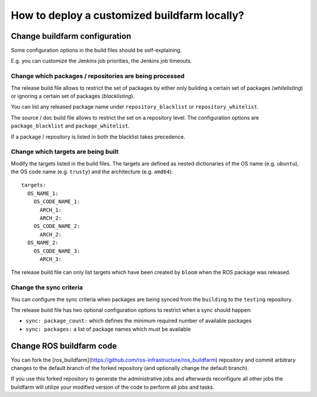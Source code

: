 How to deploy a customized buildfarm locally?
=============================================


Change buildfarm configuration
------------------------------

Some configuration options in the build files should be self-explaining.

E.g. you can customize the Jenkins job priorities, the Jenkins job timeouts.


Change which packages / repositories are being processed
^^^^^^^^^^^^^^^^^^^^^^^^^^^^^^^^^^^^^^^^^^^^^^^^^^^^^^^^

The release build file allows to restrict the set of packages by either
only building a certain set of packages (*whitelisting*) or ignoring a certain
set of packages (*blacklisting*).

You can list any released package name under ``repository_blacklist`` or
``repository_whitelist``.

The source / doc build file allows to restrict the set on a repository level.
The configuration options are ``package_blacklist`` and ``package_whitelist``.

If a package / repository is listed in both the blacklist takes precedence.


Change which targets are being built
^^^^^^^^^^^^^^^^^^^^^^^^^^^^^^^^^^^^

Modify the targets listed in the build files.
The targets are defined as nested dictionaries of the OS name
(e.g. ``ubuntu``), the OS code name (e.g. ``trusty``) and the architecture
(e.g. ``amd64``)::

    targets:
      OS_NAME_1:
        OS_CODE_NAME_1:
          ARCH_1:
          ARCH_2:
        OS_CODE_NAME_2:
          ARCH_2:
      OS_NAME_2:
        OS_CODE_NAME_3:
          ARCH_3:

The release build file can only list targets which have been created by
``bloom`` when the ROS package was released.


Change the sync criteria
^^^^^^^^^^^^^^^^^^^^^^^^

You can configure the sync criteria when packages are being synced from the
``building`` to the ``testing`` repository.

The release build file has two optional configuration options to restrict when
a sync should happen:

* ``sync: package_count:`` which defines the minimum required number of
  available packages

* ``sync: packages:`` a list of package names which must be available


Change ROS buildfarm code
-------------------------

You can fork the
[ros_buildfarm](https://github.com/ros-infrastructure/ros_buildfarm) repository
and commit arbitrary changes to the default branch of the forked repository
(and optionally change the default branch).

If you use this forked repository to generate the administrative jobs and
afterwards reconfigure all other jobs the buildfarm will utilize your modified
version of the code to perform all jobs and tasks.

